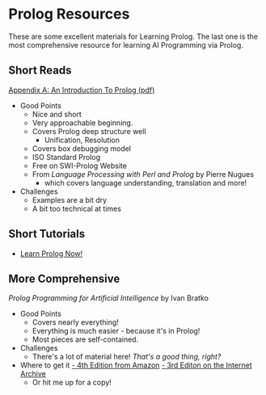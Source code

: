 * Prolog Resources

These are some excellent materials for Learning Prolog. The last one is the most
comprehensive resource for learning AI Programming via Prolog.
  
** Short Reads
  
[[/home/greg/Keep/Books/Comp/Lang/Prolog/Good-Short-Prolog-Primers/Link to AnIntroductionToProlog.pdf][Appendix A: An Introduction To Prolog (pdf)]]
- Good Points
      - Nice and short
      - Very approachable beginning.
      - Covers Prolog deep structure well
            - Unification, Resolution
      - Covers box debugging model
      - ISO Standard Prolog
      - Free on SWI-Prolog Website
      - From /Language Processing with Perl and Prolog/ by Pierre Nugues
            - which covers language understanding, translation and more!
- Challenges
      - Examples are a bit dry
      - A bit too technical at times

** Short Tutorials
 
- [[http://lpn.swi-prolog.org/][Learn Prolog Now!]]

** More Comprehensive
   
/Prolog Programming for Artificial Intelligence/ by Ivan Bratko
- Good Points
      - Covers nearly everything!
      - Everything is much easier - because it's in Prolog!
      - Most pieces are self-contained.
- Challenges
      - There's a lot of material here! /That's a good thing, right?/
- Where to get it
      [[https://www.amazon.com/Programming-Artificial-Intelligence-International-Computer/dp/0321417461][- 4th Edition from Amazon]]
      [[https://archive.org/details/prologprogrammin0000brat/mode/2up][- 3rd Editon on the Internet Archive]]
      - Or hit me up for a copy!

